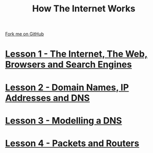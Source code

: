 #+STARTUP:indent
#+HTML_HEAD: <link rel="stylesheet" type="text/css" href="pages/css/styles.css"/>
#+OPTIONS: f:nil author:nil num:nil creator:nil timestamp:nil html-style:nil 

#+TITLE: How The Internet Works
#+AUTHOR: Marc Scott


#+BEGIN_HTML
<div class=ribbon>
<a href="https://github.com/MarcScott/7-CS-Internet">Fork me on GitHub</a>
</div>
#+END_HTML
* [[file:pages/1_Lesson.html][Lesson 1 - The Internet, The Web, Browsers and Search Engines]]
:PROPERTIES:
:HTML_CONTAINER_CLASS: activity
:END:
* [[file:pages/2_Lesson.html][Lesson 2 - Domain Names, IP Addresses and DNS]]
:PROPERTIES:
:HTML_CONTAINER_CLASS: activity
:END:
* [[file:pages/3_Lesson.html][Lesson 3 - Modelling a DNS]]
:PROPERTIES:
:HTML_CONTAINER_CLASS: activity
:END:
* [[file:pages/4_Lesson.html][Lesson 4 - Packets and Routers]]
:PROPERTIES:
:HTML_CONTAINER_CLASS: activity
:END:
